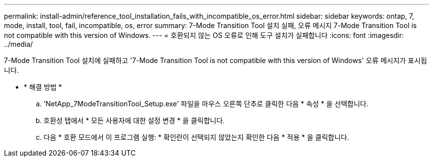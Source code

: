 ---
permalink: install-admin/reference_tool_installation_fails_with_incompatible_os_error.html 
sidebar: sidebar 
keywords: ontap, 7, mode, install, tool, fail, incompatible, os, error 
summary: 7-Mode Transition Tool 설치 실패, 오류 메시지 7-Mode Transition Tool is not compatible with this version of Windows. 
---
= 호환되지 않는 OS 오류로 인해 도구 설치가 실패합니다
:icons: font
:imagesdir: ../media/


[role="lead"]
7-Mode Transition Tool 설치에 실패하고 '7-Mode Transition Tool is not compatible with this version of Windows' 오류 메시지가 표시됩니다.

* * 해결 방법 *
+
.. 'NetApp_7ModeTransitionTool_Setup.exe' 파일을 마우스 오른쪽 단추로 클릭한 다음 * 속성 * 을 선택합니다.
.. 호환성 탭에서 * 모든 사용자에 대한 설정 변경 * 을 클릭합니다.
.. 다음 * 호환 모드에서 이 프로그램 실행: * 확인란이 선택되지 않았는지 확인한 다음 * 적용 * 을 클릭합니다.



